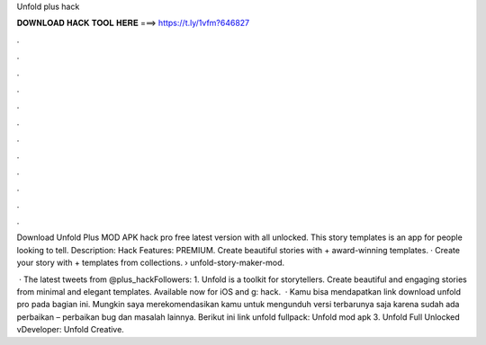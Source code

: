 Unfold plus hack



𝐃𝐎𝐖𝐍𝐋𝐎𝐀𝐃 𝐇𝐀𝐂𝐊 𝐓𝐎𝐎𝐋 𝐇𝐄𝐑𝐄 ===> https://t.ly/1vfm?646827



.



.



.



.



.



.



.



.



.



.



.



.

Download Unfold Plus MOD APK hack pro free latest version with all unlocked. This story templates is an app for people looking to tell. Description: Hack Features: PREMIUM. Create beautiful stories with + award-winning templates. · Create your story with + templates from collections.  › unfold-story-maker-mod.

 · The latest tweets from @plus_hackFollowers: 1. Unfold is a toolkit for storytellers. Create beautiful and engaging stories from minimal and elegant templates. Available now for iOS and g: hack.  · Kamu bisa mendapatkan link download unfold pro pada bagian ini. Mungkin saya merekomendasikan kamu untuk mengunduh versi terbarunya saja karena sudah ada perbaikan – perbaikan bug dan masalah lainnya. Berikut ini link unfold fullpack: Unfold mod apk 3.  Unfold Full Unlocked vDeveloper: Unfold Creative.
